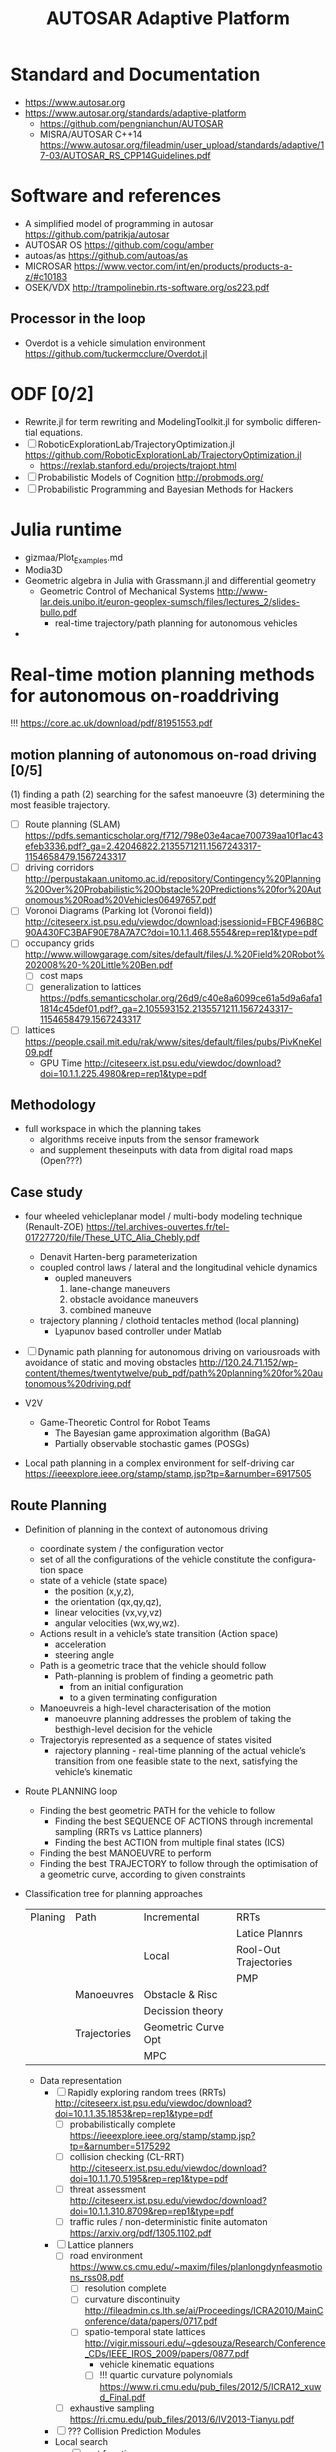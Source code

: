 
#+TITLE: AUTOSAR Adaptive Platform

#+CATEGORY: Differential Engine

* Standard and Documentation
  - https://www.autosar.org
  - https://www.autosar.org/standards/adaptive-platform
	- https://github.com/pengnianchun/AUTOSAR
	- MISRA/AUTOSAR C++14 https://www.autosar.org/fileadmin/user_upload/standards/adaptive/17-03/AUTOSAR_RS_CPP14Guidelines.pdf

* Software and references
  - A simplified model of programming in autosar https://github.com/patrikja/autosar
  - AUTOSAR OS https://github.com/cogu/amber
  - autoas/as https://github.com/autoas/as
  - MICROSAR https://www.vector.com/int/en/products/products-a-z/#c10183
  - OSEK/VDX http://trampolinebin.rts-software.org/os223.pdf

** Processor in the loop
   - Overdot is a vehicle simulation environment https://github.com/tuckermcclure/Overdot.jl

* ODF [0/2]
  - Rewrite.jl for term rewriting and ModelingToolkit.jl for symbolic differential equations.
  - [ ] RoboticExplorationLab/TrajectoryOptimization.jl https://github.com/RoboticExplorationLab/TrajectoryOptimization.jl
	- https://rexlab.stanford.edu/projects/trajopt.html
  - [ ] Probabilistic Models of Cognition http://probmods.org/
  - [ ] Probabilistic Programming and Bayesian Methods for Hackers

* Julia runtime
  - gizmaa/Plot_Examples.md
  - Modia3D
  - Geometric algebra in Julia with Grassmann.jl and differential geometry
	- Geometric Control of Mechanical Systems http://www-lar.deis.unibo.it/euron-geoplex-sumsch/files/lectures_2/slides-bullo.pdf
	  - real-time trajectory/path planning for autonomous vehicles
  -
* Real-time motion planning methods for autonomous on-roaddriving
  !!! https://core.ac.uk/download/pdf/81951553.pdf
**  motion planning of autonomous on-road driving [0/5]
   (1) finding a path
   (2) searching for the safest manoeuvre
   (3) determining the most feasible trajectory.

   - [ ] Route planning (SLAM) https://pdfs.semanticscholar.org/f712/798e03e4acae700739aa10f1ac43efeb3336.pdf?_ga=2.42046822.2135571211.1567243317-1154658479.1567243317
   - [ ] driving corridors http://perpustakaan.unitomo.ac.id/repository/Contingency%20Planning%20Over%20Probabilistic%20Obstacle%20Predictions%20for%20Autonomous%20Road%20Vehicles06497657.pdf
   - [ ] Voronoi Diagrams (Parking lot (Voronoi field)) http://citeseerx.ist.psu.edu/viewdoc/download;jsessionid=FBCF496B8C90A430FC3BAF90E78A7A7C?doi=10.1.1.468.5554&rep=rep1&type=pdf
   - [ ] occupancy grids http://www.willowgarage.com/sites/default/files/J.%20Field%20Robot%202008%20-%20Little%20Ben.pdf
	 - [ ] cost maps
	 - [ ] generalization to lattices https://pdfs.semanticscholar.org/26d9/c40e8a6099ce61a5d9a6afa11814c45def01.pdf?_ga=2.105593152.2135571211.1567243317-1154658479.1567243317
   - [ ] lattices https://people.csail.mit.edu/rak/www/sites/default/files/pubs/PivKneKel09.pdf
	 - GPU Time http://citeseerx.ist.psu.edu/viewdoc/download?doi=10.1.1.225.4980&rep=rep1&type=pdf

** Methodology

   - full workspace in which the planning takes
	 - algorithms receive inputs from the sensor framework
	 - and supplement theseinputs with data from digital road maps (Open???)

** Case study
   - four  wheeled  vehicleplanar model / multi-body  modeling  technique
     (Renault-ZOE)
     https://tel.archives-ouvertes.fr/tel-01727720/file/These_UTC_Alia_Chebly.pdf
	 - Denavit Harten-berg parameterization
	 - coupled  control  laws / lateral and the longitudinal vehicle dynamics
	   - oupled maneuvers
		 1. lane-change maneuvers
		 2. obstacle avoidance maneuvers
		 3. combined maneuve
	 - trajectory  planning / clothoid tentacles method (local planning)
	   - Lyapunov based controller under Matlab
   - [ ] Dynamic path planning for autonomous driving on variousroads with avoidance of static and moving obstacles
	 http://120.24.71.152/wp-content/themes/twentytwelve/pub_pdf/path%20planning%20for%20autonomous%20driving.pdf

   - V2V
	 - Game-Theoretic Control for Robot Teams
	   - The Bayesian game approximation algorithm (BaGA)
	   - Partially observable stochastic games (POSGs)

   - Local path planning in a complex environment  for self-driving car
	 https://ieeexplore.ieee.org/stamp/stamp.jsp?tp=&arnumber=6917505

** Route Planning
   - Definition of planning in the context of autonomous driving
	 - coordinate system / the configuration vector
	 - set of all the configurations of the vehicle constitute the configuration space
	 - state of a vehicle (state space)
	   - the position (x,y,z),
	   - the orientation (qx,qy,qz),
	   - linear velocities (vx,vy,vz)
	   - angular velocities (wx,wy,wz).
	 - Actions result in a vehicle’s state transition (Action space)
	   - acceleration
	   - steering angle
	 - Path is a geometric trace that the vehicle should follow
	   - Path-planning is problem of finding a geometric path
		 - from an initial configuration
		 - to a given terminating configuration
	 - Manoeuvreis a high-level characterisation of the motion
	   - manoeuvre planning addresses the problem of taking the
         besthigh-level decision for the vehicle
	 - Trajectoryis represented as a sequence of states visited
	   - rajectory planning - real-time planning of the actual
         vehicle’s transition from one feasible state to the next,
         satisfying the vehicle’s kinematic

   - Route PLANNING loop
	 - Finding the best geometric PATH for the vehicle to follow
	   - Finding the best SEQUENCE OF ACTIONS through incremental sampling (RRTs vs Lattice planners)
	   - Finding the best ACTION from multiple final states (ICS)
	 - Finding the best MANOEUVRE to perform
	 - Finding the best TRAJECTORY to follow through the optimisation of a geometric curve, according to given constraints

   - Classification tree for planning approaches
		 | Planing | Path         | Incremental         | RRTs                  |
		 |         |              |                     | Latice Plannrs        |
		 |         |              | Local               | Rool-Out Trajectories |
		 |         |              |                     | PMP                   |
		 |         | Manoeuvres   | Obstacle & Risc     |                       |
		 |         |              | Decission theory    |                       |
		 |         | Trajectories | Geometric Curve Opt |                       |
		 |         |              | MPC                 |                       |


	 - Data representation
	   - [ ] Rapidly exploring random trees (RRTs) http://citeseerx.ist.psu.edu/viewdoc/download?doi=10.1.1.35.1853&rep=rep1&type=pdf
		 - [ ] probabilistically complete https://ieeexplore.ieee.org/stamp/stamp.jsp?tp=&arnumber=5175292
		 - [ ] collision checking (CL-RRT) http://citeseerx.ist.psu.edu/viewdoc/download?doi=10.1.1.70.5195&rep=rep1&type=pdf
		 - [ ] threat assessment http://citeseerx.ist.psu.edu/viewdoc/download?doi=10.1.1.310.8709&rep=rep1&type=pdf
		 - [ ] traffic rules / non-deterministic finite automaton https://arxiv.org/pdf/1305.1102.pdf
	   - [ ] Lattice planners
		 - [ ] road environment https://www.cs.cmu.edu/~maxim/files/planlongdynfeasmotions_rss08.pdf
		   - [ ]  resolution complete
		   - [ ] curvature discontinuity http://fileadmin.cs.lth.se/ai/Proceedings/ICRA2010/MainConference/data/papers/0717.pdf
		   - [ ] spatio-temporal state lattices http://vigir.missouri.edu/~gdesouza/Research/Conference_CDs/IEEE_IROS_2009/papers/0877.pdf
			 - vehicle kinematic equations
			 - [ ] !!! quartic curvature polynomials  https://www.ri.cmu.edu/pub_files/2012/5/ICRA12_xuwd_Final.pdf
		 - [ ] exhaustive sampling https://ri.cmu.edu/pub_files/2013/6/IV2013-Tianyu.pdf

	   - [ ] ??? Collision Prediction Modules
	   - Local search
		 - [ ] cost function  https://onlinelibrary.wiley.com/doi/pdf/10.1002/rob.20258
		 - (i) Lateral shifts in the action space https://ri.cmu.edu/pub_files/2012/10/ICIRA2012.pdf
		 - (ii) Lateral shifts in the state space
		 - [ ] Partial Motion Planning https://hal.inria.fr/inria-00086286/document
		 - [ ] Inevitable Collision States https://mediatum.ub.tum.de/doc/1173997/1173997.pdf
	   - Manoeuvre planning and decision making
		 - [ ] motion modelling and obstacle prediction  https://hal.inria.fr/hal-01053736/document
		   - [ ] hysics-based,
			 - [ ] grid-based Bayesian filter https://www.honda-ri.de/pubs/pdf/149.pdf
		   - [ ] manoeuvre-based
			 - [ ] Hidden Markov models https://www.google.com/url?sa=t&rct=j&q=&esrc=s&source=web&cd=3&ved=2ahUKEwiwiqDh1K3kAhUSCKwKHRjeBA0QFjACegQIAxAC&url=https%3A%2F%2Fetd.ohiolink.edu%2F!etd.send_file%3Faccession%3Dosu1365952195%26disposition%3Dattachment&usg=AOvVaw09ECjA0TDcQHuR-GsETh1M
		   - [ ] interaction-aware
			 - [ ] !! Partially Observable Markov Decision Processe https://ieeexplore.ieee.org/stamp/stamp.jsp?tp=&arnumber=7014400

		 - [ ] modelling of thetraffic environment

		   - [ ] Multiple Criteria Decision Making https://www.academia.edu/24959302/Enabling_Safe_Autonomous_Driving_in_Real-World_City_Traffic_Using_Multiple_Criteria_Decision_Making
		   - [ ] Prediction and-Cost-function Based https://ri.cmu.edu/pub_files/2014/6/IV2014-Junqing-Final.pdf
		   - [ ] pedestrians’ intentions Game Theory  https://core.ac.uk/download/pdf/4423814.pdf !!! https://core.ac.uk/download/pdf/16697226.pdf

	   - Trajectory level
		 - [ ] geometric representations
		   - arcs
		   - clothoids
		   - Nelson polynomials
		   - [ ] polynomial spirals,spline curves,Bezier curves https://ieeexplore.ieee.org/stamp/stamp.jsp?tp=&arnumber=6173293
		 - [ ] !!! fourth order polynomials and a dynamic bicycle model https://ieeexplore.ieee.org/stamp/stamp.jsp?tp=&arnumber=5611299
		 - [ ] !!! Continuous curvature planning https://ieeexplore.ieee.org/stamp/stamp.jsp?tp=&arnumber=6957887
		 - [ ] manoeuvres and traffic rules https://ieeexplore.ieee.org/stamp/stamp.jsp?tp=&arnumber=6144858
		 - [ ] BMW’s autonomous vehicle Bertha https://ieeexplore.ieee.org/stamp/stamp.jsp?tp=&arnumber=6856581
		 - [ ] Model Predictive Control (VOLVO) https://ieeexplore.ieee.org/stamp/stamp.jsp?tp=&arnumber=6629586
	   - [ ] Adaptiv Emodel-Predictive Motion Planning
		 https://www.ri.cmu.edu/pub_files/2009/8/howard_final_dissertation.pdf
		 - high density network
		 - locally optimal motion
		 - motion model fidelit


** Performance analyses
	 - Cars non-holonomic because
	   - described by 4 degrees of freedom
		 - 2 Cartesian coordinates,
		 - orientation
		 - heading
	   - but have 2 kinematic constraints:
		 - (i) they can only move backwards and forwards,
		   tangentially to the directionof their main body and
		 - (ii) the steering radius is bounded
		 - (iii) motion is constrained by non-integrable
		   differential constraints due to the assumption that the
		   wheels roll without slipping

	 - Obstacle handling
	 - [ ] Vehicle dynamics https://ieeexplore.ieee.org/stamp/stamp.jsp?tp=&arnumber=6579835
	   - [ ] https://ieeexplore.ieee.org/stamp/stamp.jsp?tp=&arnumber=5611299

	 - Risk indicators
	   - Time to Collision (TTC),Distance to Collision (DTC) or Time to React (TTR)
		 - [ ] Evaluating Risk https://hal.inria.fr/hal-00678482/document
		 - [ ] Disaggregated traffic https://www.deepdyve.com/lp/elsevier/modelling-lane-changing-and-merging-in-microscopic-traffic-simulation-ZpNtfttJNb
		 - [ ] ego-vehicle network level https://ieeexplore.ieee.org/stamp/stamp.jsp?tp=&arnumber=6094496
		 - [ ] Frenét frame distances  https://link.springer.com/chapter/10.1007%2F0-387-28831-7_22



	 - Sensing and perception
	   - [ ] near-perfect knowledge http://citeseerx.ist.psu.edu/viewdoc/download?doi=10.1.1.640.1737&rep=rep1&type=pdf
	   - DSRC
	 - Testing environment
	   - simulations;
	   - exper-iments with model vehicles;
	   - experiments in real-world.

* org-config                                                        :ARCHIVE:
#+STARTUP: content hidestars
#+TAGS: DOCS(d) CODING(c) TESTING(t) PLANING(p)
#+LINK_UP: sitemap.html
#+LINK_HOME: main.html
#+COMMENT: toc:nil
#+OPTIONS: ^:nil
#+OPTIONS:   H:3 num:t toc:t \n:nil @:t ::t |:t ^:nil -:t f:t *:t <:t
#+OPTIONS:   TeX:t LaTeX:t skip:nil d:nil todo:t pri:nil tags:not-in-toc
#+DESCRIPTION: Augment design process with system property discovering aid.
#+KEYWORDS: SmallCell,
#+LANGUAGE: en

#+STYLE: <link rel="stylesheet" type="text/css" href="org-manual.css" />
#+PROPERTY: Effort_ALL  1:00 2:00 4:00 6:00 8:00 12:00
#+COLUMNS: %38ITEM(Details) %TAGS(Context) %7TODO(To Do) %5Effort(Time){:} %6CLOCKSUM{Total}
